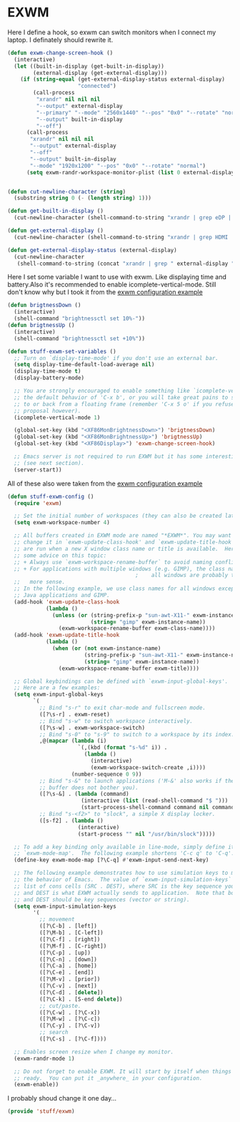 * EXWM

Here I define a hook, so exwm can switch monitors when I connect my laptop. I definately should rewrite it.
#+BEGIN_SRC emacs-lisp
  (defun exwm-change-screen-hook ()
    (interactive)
    (let ((built-in-display (get-built-in-display))
          (external-display (get-external-display)))
      (if (string-equal (get-external-display-status external-display)
                        "connected")
          (call-process
           "xrandr" nil nil nil
           "--output" external-display
           "--primary" "--mode" "2560x1440" "--pos" "0x0" "--rotate" "normal"
           "--output" built-in-display
           "--off")
        (call-process
         "xrandr" nil nil nil
         "--output" external-display
         "--off"
         "--output" built-in-display
         "--mode" "1920x1200" "--pos" "0x0" "--rotate" "normal")
        (setq exwm-randr-workspace-monitor-plist (list 0 external-display)))))


  (defun cut-newline-character (string)
    (substring string 0 (- (length string) 1)))

  (defun get-built-in-display ()
    (cut-newline-character (shell-command-to-string "xrandr | grep eDP | awk '{print $1}'")))

  (defun get-external-display ()
    (cut-newline-character (shell-command-to-string "xrandr | grep HDMI | awk '{print $1}'")))

  (defun get-external-display-status (external-display)
    (cut-newline-character
     (shell-command-to-string (concat "xrandr | grep " external-display " | awk '{print $2}'"))))
#+END_SRC

Here I set some variable I want to use with exwm. Like displaying time
and battery.Also it's recommended to enable icomplete-vertical-mode. Still don't
know why but I took it from the [[https://github.com/emacs-exwm/exwm/wiki/Configuration-Example][exwm configuration example]]
#+BEGIN_SRC emacs-lisp
  (defun brigtnessDown ()
    (interactive)
    (shell-command "brightnessctl set 10%-"))
  (defun brigtnessUp ()
    (interactive)
    (shell-command "brightnessctl set +10%"))

  (defun stuff-exwm-set-variables ()
    ;; Turn on `display-time-mode' if you don't use an external bar.
    (setq display-time-default-load-average nil)
    (display-time-mode t)
    (display-battery-mode)

    ;; You are strongly encouraged to enable something like `icomplete-vertical-mode' to alter
    ;; the default behavior of 'C-x b', or you will take great pains to switch
    ;; to or back from a floating frame (remember 'C-x 5 o' if you refuse this
    ;; proposal however).
    (icomplete-vertical-mode 1)

    (global-set-key (kbd "<XF86MonBrightnessDown>") 'brigtnessDown)
    (global-set-key (kbd "<XF86MonBrightnessUp>") 'brigtnessUp)
    (global-set-key (kbd "<XF86Display>") 'exwm-change-screen-hook)

    ;; Emacs server is not required to run EXWM but it has some interesting uses
    ;; (see next section).
    (server-start))
#+END_SRC

All of these also were taken from the [[https://github.com/emacs-exwm/exwm/wiki/Configuration-Example][exwm configuration example]]
#+BEGIN_SRC emacs-lisp
  (defun stuff-exwm-config ()
    (require 'exwm)

    ;; Set the initial number of workspaces (they can also be created later).
    (setq exwm-workspace-number 4)

    ;; All buffers created in EXWM mode are named "*EXWM*". You may want to
    ;; change it in `exwm-update-class-hook' and `exwm-update-title-hook', which
    ;; are run when a new X window class name or title is available.  Here's
    ;; some advice on this topic:
    ;; + Always use `exwm-workspace-rename-buffer` to avoid naming conflict.
    ;; + For applications with multiple windows (e.g. GIMP), the class names of
                                          ;    all windows are probably the same.  Using window titles for them makes
    ;;   more sense.
    ;; In the following example, we use class names for all windows except for
    ;; Java applications and GIMP.
    (add-hook 'exwm-update-class-hook
              (lambda ()
                (unless (or (string-prefix-p "sun-awt-X11-" exwm-instance-name)
                            (string= "gimp" exwm-instance-name))
                  (exwm-workspace-rename-buffer exwm-class-name))))
    (add-hook 'exwm-update-title-hook
              (lambda ()
                (when (or (not exwm-instance-name)
                          (string-prefix-p "sun-awt-X11-" exwm-instance-name)
                          (string= "gimp" exwm-instance-name))
                  (exwm-workspace-rename-buffer exwm-title))))

    ;; Global keybindings can be defined with `exwm-input-global-keys'.
    ;; Here are a few examples:
    (setq exwm-input-global-keys
          `(
            ;; Bind "s-r" to exit char-mode and fullscreen mode.
            ([?\s-r] . exwm-reset)
            ;; Bind "s-w" to switch workspace interactively.
            ([?\s-w] . exwm-workspace-switch)
            ;; Bind "s-0" to "s-9" to switch to a workspace by its index.
            ,@(mapcar (lambda (i)
                        `(,(kbd (format "s-%d" i)) .
                          (lambda ()
                            (interactive)
                            (exwm-workspace-switch-create ,i))))
                      (number-sequence 0 9))
            ;; Bind "s-&" to launch applications ('M-&' also works if the output
            ;; buffer does not bother you).
            ([?\s-&] . (lambda (command)
                         (interactive (list (read-shell-command "$ ")))
                         (start-process-shell-command command nil command)))
            ;; Bind "s-<f2>" to "slock", a simple X display locker.
            ([s-f2] . (lambda ()
                        (interactive)
                        (start-process "" nil "/usr/bin/slock")))))

    ;; To add a key binding only available in line-mode, simply define it in
    ;; `exwm-mode-map'.  The following example shortens 'C-c q' to 'C-q'.
    (define-key exwm-mode-map [?\C-q] #'exwm-input-send-next-key)

    ;; The following example demonstrates how to use simulation keys to mimic
    ;; the behavior of Emacs.  The value of `exwm-input-simulation-keys` is a
    ;; list of cons cells (SRC . DEST), where SRC is the key sequence you press
    ;; and DEST is what EXWM actually sends to application.  Note that both SRC
    ;; and DEST should be key sequences (vector or string).
    (setq exwm-input-simulation-keys
          '(
            ;; movement
            ([?\C-b] . [left])
            ([?\M-b] . [C-left])
            ([?\C-f] . [right])
            ([?\M-f] . [C-right])
            ([?\C-p] . [up])
            ([?\C-n] . [down])
            ([?\C-a] . [home])
            ([?\C-e] . [end])
            ([?\M-v] . [prior])
            ([?\C-v] . [next])
            ([?\C-d] . [delete])
            ([?\C-k] . [S-end delete])
            ;; cut/paste.
            ([?\C-w] . [?\C-x])
            ([?\M-w] . [?\C-c])
            ([?\C-y] . [?\C-v])
            ;; search
            ([?\C-s] . [?\C-f])))

    ;; Enables screen resize when I change my monitor.
    (exwm-randr-mode 1)

    ;; Do not forget to enable EXWM. It will start by itself when things are
    ;; ready.  You can put it _anywhere_ in your configuration.
    (exwm-enable))
#+END_SRC
I probably shoud change it one day...

#+BEGIN_SRC emacs-lisp
  (provide 'stuff/exwm)
#+END_SRC

